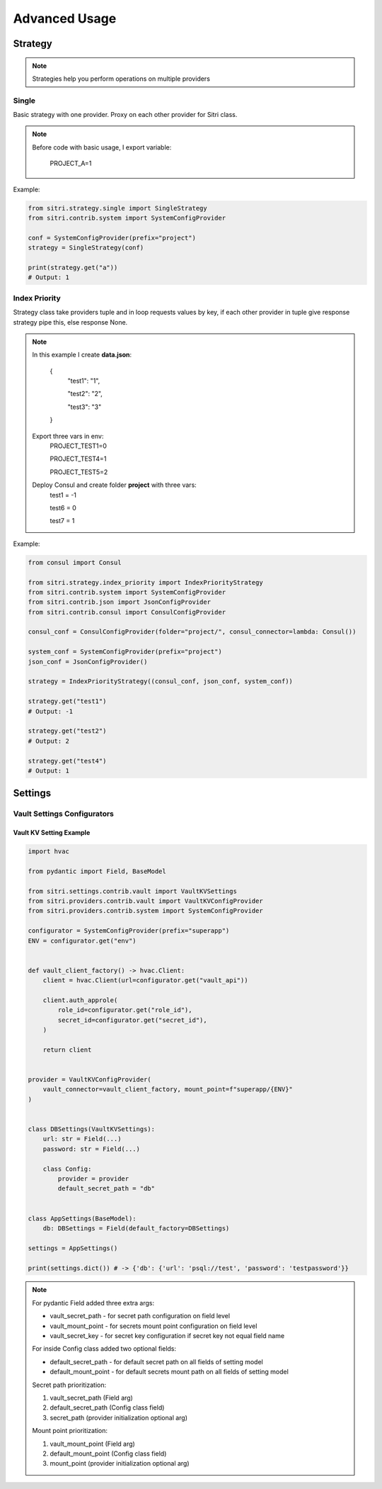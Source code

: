 .. _advanced_usage:

Advanced Usage
===============

Strategy
------------

.. note::
    Strategies help you perform operations on multiple providers

Single
~~~~~~~

Basic strategy with one provider. Proxy on each other provider for Sitri class.

.. note::
    Before code with basic usage, I export variable:

        PROJECT_A=1

Example:

.. code-block:: python

    from sitri.strategy.single import SingleStrategy
    from sitri.contrib.system import SystemConfigProvider

    conf = SystemConfigProvider(prefix="project")
    strategy = SingleStrategy(conf)

    print(strategy.get("a"))
    # Output: 1

Index Priority
~~~~~~~~~~~~~~~

Strategy class take providers tuple and in loop requests values by key, if each other provider in tuple give response strategy pipe this, else response None.


.. note::

    In this example I create **data.json**:

        {
            "test1": "1",

            "test2": "2",

            "test3": "3"
        }

    Export three vars in env:
        PROJECT_TEST1=0

        PROJECT_TEST4=1

        PROJECT_TEST5=2

    Deploy Consul and create folder **project** with three vars:
        test1 = -1

        test6 = 0

        test7 = 1

Example:

.. code-block:: python

    from consul import Consul

    from sitri.strategy.index_priority import IndexPriorityStrategy
    from sitri.contrib.system import SystemConfigProvider
    from sitri.contrib.json import JsonConfigProvider
    from sitri.contrib.consul import ConsulConfigProvider

    consul_conf = ConsulConfigProvider(folder="project/", consul_connector=lambda: Consul())

    system_conf = SystemConfigProvider(prefix="project")
    json_conf = JsonConfigProvider()

    strategy = IndexPriorityStrategy((consul_conf, json_conf, system_conf))

    strategy.get("test1")
    # Output: -1

    strategy.get("test2")
    # Output: 2

    strategy.get("test4")
    # Output: 1

Settings
----------
Vault Settings Configurators
~~~~~~~~~~~~~~~~~~~~~~~~~~~~~
Vault KV Setting Example
""""""""""""""""""""""""""

.. code-block:: python

    import hvac

    from pydantic import Field, BaseModel

    from sitri.settings.contrib.vault import VaultKVSettings
    from sitri.providers.contrib.vault import VaultKVConfigProvider
    from sitri.providers.contrib.system import SystemConfigProvider

    configurator = SystemConfigProvider(prefix="superapp")
    ENV = configurator.get("env")


    def vault_client_factory() -> hvac.Client:
        client = hvac.Client(url=configurator.get("vault_api"))

        client.auth_approle(
            role_id=configurator.get("role_id"),
            secret_id=configurator.get("secret_id"),
        )

        return client


    provider = VaultKVConfigProvider(
        vault_connector=vault_client_factory, mount_point=f"superapp/{ENV}"
    )


    class DBSettings(VaultKVSettings):
        url: str = Field(...)
        password: str = Field(...)

        class Config:
            provider = provider
            default_secret_path = "db"


    class AppSettings(BaseModel):
        db: DBSettings = Field(default_factory=DBSettings)

    settings = AppSettings()

    print(settings.dict()) # -> {'db': {'url': 'psql://test', 'password': 'testpassword'}}

.. note::
    For pydantic Field added three extra args: \

    - vault_secret_path - for secret path configuration on field level
    - vault_mount_point - for secrets mount point configuration on field level
    - vault_secret_key - for secret key configuration if secret key not equal field name

    For inside Config class added two optional fields:\

    - default_secret_path - for default secret path on all fields of setting model
    - default_mount_point - for default secrets mount path on all fields of setting model

    Secret path prioritization:

    1. vault_secret_path (Field arg)
    2. default_secret_path (Config class field)
    3. secret_path (provider initialization optional arg)

    Mount point prioritization:

    1. vault_mount_point (Field arg)
    2. default_mount_point (Config class field)
    3. mount_point (provider initialization optional arg)
